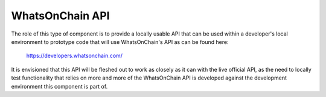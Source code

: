 WhatsOnChain API
----------------

The role of this type of component is to provide a locally usable API that can be used within
a developer's local environment to prototype code that will use WhatsOnChain's API as
can be found here:

  `https://developers.whatsonchain.com/ <https://developers.whatsonchain.com/>`_

It is envisioned that this API will be fleshed out to work as closely as it can with the
live official API, as the need to locally test functionality that relies on more and more of
the WhatsOnChain API is developed against the development environment this component is part
of.
